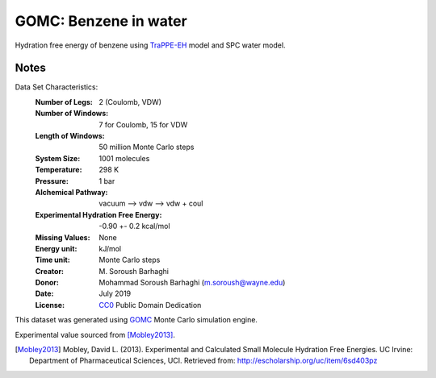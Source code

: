 GOMC: Benzene in water
=========================

Hydration free energy of benzene using `TraPPE-EH <https://pubs.acs.org/doi/10.1021/jp073586l>`_ 
model and SPC water model.

Notes
-----
Data Set Characteristics:
    :Number of Legs: 2 (Coulomb, VDW)
    :Number of Windows: 7 for Coulomb, 15 for VDW
    :Length of Windows: 50 million Monte Carlo steps
    :System Size: 1001 molecules
    :Temperature: 298 K
    :Pressure: 1 bar
    :Alchemical Pathway: vacuum --> vdw --> vdw + coul
    :Experimental Hydration Free Energy: -0.90 +- 0.2 kcal/mol
    :Missing Values: None
    :Energy unit: kJ/mol
    :Time unit: Monte Carlo steps
    :Creator: \M. Soroush Barhaghi
    :Donor: Mohammad Soroush Barhaghi (m.soroush@wayne.edu)
    :Date: July 2019
    :License: `CC0
	      <https://creativecommons.org/publicdomain/zero/1.0/>`_
	      Public Domain Dedication       

This dataset was generated using `GOMC <http://gomc.eng.wayne.edu/>`_ Monte Carlo simulation engine. 

Experimental value sourced from [Mobley2013]_.

.. [Mobley2013] Mobley, David L. (2013). Experimental and Calculated Small 
    Molecule Hydration Free Energies. UC Irvine: Department of Pharmaceutical 
    Sciences, UCI. Retrieved from: http://escholarship.org/uc/item/6sd403pz
